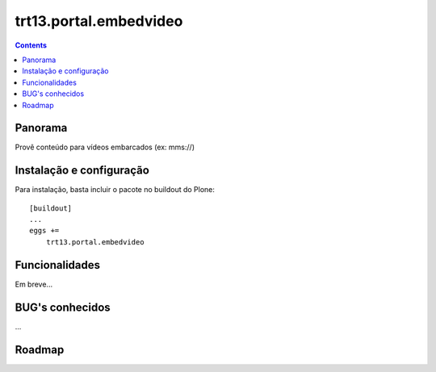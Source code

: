 trt13.portal.embedvideo
*******************************************************************************
.. contents::
   :depth: 2


Panorama
========

Provê conteúdo para vídeos embarcados (ex: mms://)


Instalação e configuração
=========================

Para instalação, basta incluir o pacote no buildout do Plone::

    [buildout]
    ...
    eggs +=
        trt13.portal.embedvideo


Funcionalidades
===============

Em breve...


BUG's conhecidos
================

...


Roadmap
=======
